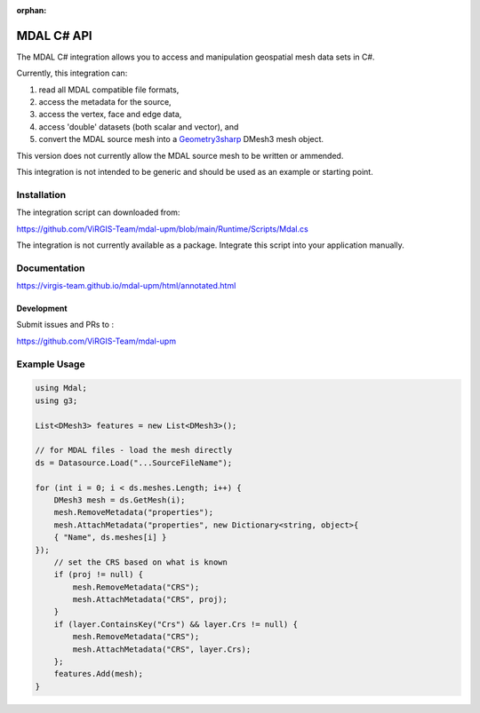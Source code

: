 :orphan:

.. _csharp_api:

================================================================================
MDAL C# API
================================================================================

The MDAL C# integration allows you to access and manipulation geospatial mesh data sets in C#.

Currently, this integration can:

#. read all MDAL compatible file formats,
#. access the metadata for the source,
#. access the vertex, face and edge data,
#. access 'double' datasets (both scalar and vector), and
#. convert the MDAL source mesh into a `Geometry3sharp`_ DMesh3 mesh object.

This version does not currently allow the MDAL source mesh to be written or ammended.

.. _Geometry3sharp: https://github.com/gradientspace/geometry3Sharp

This integration is not intended to be generic and should be used as an example or starting point.

Installation
------------

The integration script can downloaded from:

https://github.com/ViRGIS-Team/mdal-upm/blob/main/Runtime/Scripts/Mdal.cs

The integration is not currently available as a package. Integrate this script into your application manually.


Documentation
-------------

https://virgis-team.github.io/mdal-upm/html/annotated.html

Development
___________

Submit issues and PRs to :

https://github.com/ViRGIS-Team/mdal-upm

Example Usage
-------------

.. code-block:: C#

    using Mdal;
    using g3;

    List<DMesh3> features = new List<DMesh3>();

    // for MDAL files - load the mesh directly
    ds = Datasource.Load("...SourceFileName");

    for (int i = 0; i < ds.meshes.Length; i++) {
        DMesh3 mesh = ds.GetMesh(i);
        mesh.RemoveMetadata("properties");
        mesh.AttachMetadata("properties", new Dictionary<string, object>{
        { "Name", ds.meshes[i] }
    });
        // set the CRS based on what is known
        if (proj != null) {
            mesh.RemoveMetadata("CRS");
            mesh.AttachMetadata("CRS", proj);
        }
        if (layer.ContainsKey("Crs") && layer.Crs != null) {
            mesh.RemoveMetadata("CRS");
            mesh.AttachMetadata("CRS", layer.Crs);
        };
        features.Add(mesh);
    }